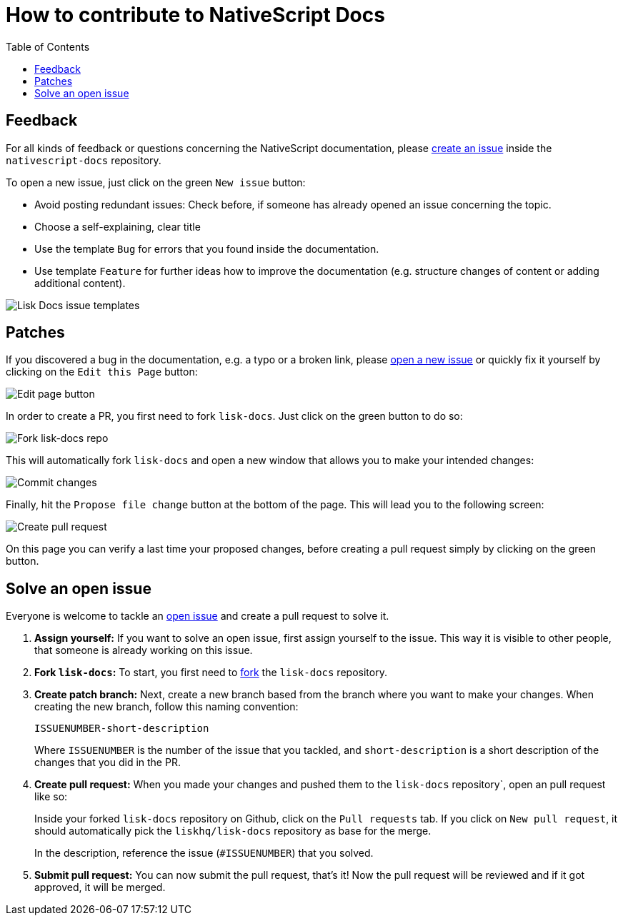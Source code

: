 = How to contribute to NativeScript Docs
:imagesdir: assets
:toc:

== Feedback

For all kinds of feedback or questions concerning the NativeScript documentation, please https://github.com/omfgnuts/nativescript-docs/issues[create an issue] inside the `nativescript-docs` repository.

To open a new issue, just click on the green `New issue` button:

* Avoid posting redundant issues: Check before, if someone has already opened an issue concerning the topic.
* Choose a self-explaining, clear title
* Use the template `Bug` for errors that you found inside the documentation.
* Use template `Feature` for further ideas how to improve the documentation (e.g. structure changes of content or adding additional content).

image:issue-templates.png[Lisk Docs issue templates]

== Patches

If you discovered a bug in the documentation, e.g. a typo or a broken link, please <<feedback, open a new issue>> or quickly fix it yourself by clicking on the `Edit this Page` button:

image:edit-page.png[Edit page button]

In order to create a PR, you first need to fork `lisk-docs`.
Just click on the green button to do so:

image:fork.png[Fork lisk-docs repo]

This will automatically fork `lisk-docs` and open a new window that allows you to make your intended changes:

image:commit.png[Commit changes]

Finally, hit the `Propose file change` button at the bottom of the page.
This will lead you to the following screen:

image:pull-request.png[Create pull request]

On this page you can verify a last time your proposed changes, before creating a pull request simply by clicking on the green button.

== Solve an open issue

Everyone is welcome to tackle an https://github.com/LiskHQ/lisk-docs/issues[open issue] and create a pull request to solve it.

. *Assign yourself:* If you want to solve an open issue, first assign yourself to the issue.
This way it is visible to other people, that someone is already working on this issue.
. *Fork `lisk-docs`:* To start, you first need to https://help.github.com/en/github/getting-started-with-github/fork-a-repo#fork-an-example-repository[fork] the `lisk-docs` repository.
. *Create patch branch:* Next, create a new branch based from the branch where you want to make your changes.
When creating the new branch, follow this naming convention:
+
----
ISSUENUMBER-short-description
----
+
Where `ISSUENUMBER` is the number of the issue that you tackled, and `short-description` is a short description of the changes that you did in the PR.
. *Create pull request:* When you made your changes and pushed them to the `lisk-docs` repository`, open an pull request like so:
+
Inside your forked `lisk-docs` repository on Github, click on the `Pull requests` tab.
If you click on `New pull request`, it should automatically pick the `liskhq/lisk-docs` repository as base for the merge.
+
In the description, reference the issue (`#ISSUENUMBER`) that you solved.
. *Submit pull request:* You can now submit the pull request, that's it!
Now the pull request will be reviewed and if it got approved, it will be merged.
